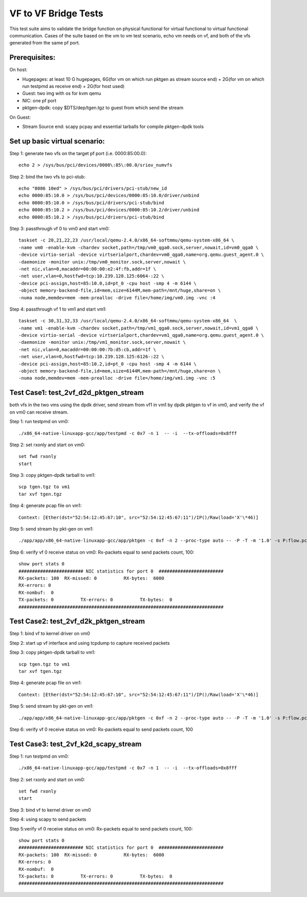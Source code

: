 .. Copyright (c) <2015-2017>, Intel Corporation
   All rights reserved.

   Redistribution and use in source and binary forms, with or without
   modification, are permitted provided that the following conditions
   are met:

   - Redistributions of source code must retain the above copyright
     notice, this list of conditions and the following disclaimer.

   - Redistributions in binary form must reproduce the above copyright
     notice, this list of conditions and the following disclaimer in
     the documentation and/or other materials provided with the
     distribution.

   - Neither the name of Intel Corporation nor the names of its
     contributors may be used to endorse or promote products derived
     from this software without specific prior written permission.

   THIS SOFTWARE IS PROVIDED BY THE COPYRIGHT HOLDERS AND CONTRIBUTORS
   "AS IS" AND ANY EXPRESS OR IMPLIED WARRANTIES, INCLUDING, BUT NOT
   LIMITED TO, THE IMPLIED WARRANTIES OF MERCHANTABILITY AND FITNESS
   FOR A PARTICULAR PURPOSE ARE DISCLAIMED. IN NO EVENT SHALL THE
   COPYRIGHT OWNER OR CONTRIBUTORS BE LIABLE FOR ANY DIRECT, INDIRECT,
   INCIDENTAL, SPECIAL, EXEMPLARY, OR CONSEQUENTIAL DAMAGES
   (INCLUDING, BUT NOT LIMITED TO, PROCUREMENT OF SUBSTITUTE GOODS OR
   SERVICES; LOSS OF USE, DATA, OR PROFITS; OR BUSINESS INTERRUPTION)
   HOWEVER CAUSED AND ON ANY THEORY OF LIABILITY, WHETHER IN CONTRACT,
   STRICT LIABILITY, OR TORT (INCLUDING NEGLIGENCE OR OTHERWISE)
   ARISING IN ANY WAY OUT OF THE USE OF THIS SOFTWARE, EVEN IF ADVISED
   OF THE POSSIBILITY OF SUCH DAMAGE.

=====================
VF to VF Bridge Tests
=====================

This test suite aims to validate the bridge function on physical functional
for virtual functional to virtual functional communication. Cases of the
suite based on the vm to vm test scenario, echo vm needs on vf, and both of
the vfs generated from the same pf port.

Prerequisites:
==============

On host:

* Hugepages: at least 10 G hugepages, 6G(for vm on which run pktgen as stream
  source end) + 2G(for vm on which run testpmd as receive end) + 2G(for host
  used)

* Guest: two img with os for kvm qemu

* NIC: one pf port

* pktgen-dpdk: copy $DTS/dep/tgen.tgz to guest from which send the stream

On Guest:

* Stream Source end: scapy pcpay and essential tarballs for compile pktgen-dpdk tools


Set up basic virtual scenario:
==============================

Step 1: generate two vfs on the target pf port (i.e. 0000:85:00.0)::

        echo 2 > /sys/bus/pci/devices/0000\:85\:00.0/sriov_numvfs

Step 2: bind the two vfs to pci-stub::

        echo "8086 10ed" > /sys/bus/pci/drivers/pci-stub/new_id
        echo 0000:85:10.0 > /sys/bus/pci/devices/0000:85:10.0/driver/unbind
        echo 0000:85:10.0 > /sys/bus/pci/drivers/pci-stub/bind
        echo 0000:85:10.2 > /sys/bus/pci/devices/0000:85:10.2/driver/unbind
        echo 0000:85:10.2 > /sys/bus/pci/drivers/pci-stub/bind

Step 3: passthrough vf 0 to vm0 and start vm0::

        taskset -c 20,21,22,23 /usr/local/qemu-2.4.0/x86_64-softmmu/qemu-system-x86_64 \
        -name vm0 -enable-kvm -chardev socket,path=/tmp/vm0_qga0.sock,server,nowait,id=vm0_qga0 \
        -device virtio-serial -device virtserialport,chardev=vm0_qga0,name=org.qemu.guest_agent.0 \
        -daemonize -monitor unix:/tmp/vm0_monitor.sock,server,nowait \
        -net nic,vlan=0,macaddr=00:00:00:e2:4f:fb,addr=1f \
        -net user,vlan=0,hostfwd=tcp:10.239.128.125:6064-:22 \
        -device pci-assign,host=85:10.0,id=pt_0 -cpu host -smp 4 -m 6144 \
        -object memory-backend-file,id=mem,size=6144M,mem-path=/mnt/huge,share=on \
        -numa node,memdev=mem -mem-prealloc -drive file=/home/img/vm0.img -vnc :4

Step 4: passthrough vf 1 to vm1 and start vm1::

        taskset -c 30,31,32,33 /usr/local/qemu-2.4.0/x86_64-softmmu/qemu-system-x86_64  \
        -name vm1 -enable-kvm -chardev socket,path=/tmp/vm1_qga0.sock,server,nowait,id=vm1_qga0 \
        -device virtio-serial -device virtserialport,chardev=vm1_qga0,name=org.qemu.guest_agent.0 \
        -daemonize -monitor unix:/tmp/vm1_monitor.sock,server,nowait \
        -net nic,vlan=0,macaddr=00:00:00:7b:d5:cb,addr=1f \
        -net user,vlan=0,hostfwd=tcp:10.239.128.125:6126-:22 \
        -device pci-assign,host=85:10.2,id=pt_0 -cpu host -smp 4 -m 6144 \
        -object memory-backend-file,id=mem,size=6144M,mem-path=/mnt/huge,share=on \
        -numa node,memdev=mem -mem-prealloc -drive file=/home/img/vm1.img -vnc :5


Test Case1: test_2vf_d2d_pktgen_stream
======================================

both vfs in the two vms using the dpdk driver, send stream from vf1 in vm1 by
dpdk pktgen to vf in vm0, and verify the vf on vm0 can receive stream.

Step 1: run testpmd on vm0::

        ./x86_64-native-linuxapp-gcc/app/testpmd -c 0x7 -n 1  -- -i  --tx-offloads=0x8fff

Step 2: set rxonly and start on vm0::

        set fwd rxonly
        start

Step 3: copy pktgen-dpdk tarball to vm1::

        scp tgen.tgz to vm1
        tar xvf tgen.tgz

Step 4: generate pcap file on vm1::

        Context: [Ether(dst="52:54:12:45:67:10", src="52:54:12:45:67:11")/IP()/Raw(load='X'\*46)]

Step 5: send stream by pkt-gen on vm1::

        ./app/app/x86_64-native-linuxapp-gcc/app/pktgen -c 0xf -n 2 --proc-type auto -- -P -T -m '1.0' -s P:flow.pcap

Step 6: verify vf 0 receive status on vm0: Rx-packets equal to send packets count, 100::

        show port stats 0
        ######################## NIC statistics for port 0  ########################
        RX-packets: 100  RX-missed: 0          RX-bytes:  6000
        RX-errors: 0
        RX-nombuf:  0
        TX-packets: 0          TX-errors: 0          TX-bytes:  0
        ############################################################################

Test Case2: test_2vf_d2k_pktgen_stream
======================================

Step 1: bind vf to kernel driver on vm0

Step 2: start up vf interface and using tcpdump to capture received packets

Step 3: copy pktgen-dpdk tarball to vm1::

        scp tgen.tgz to vm1
        tar xvf tgen.tgz

Step 4: generate pcap file on vm1::

        Context: [Ether(dst="52:54:12:45:67:10", src="52:54:12:45:67:11")/IP()/Raw(load='X'\*46)]

Step 5: send stream by pkt-gen on vm1::

        ./app/app/x86_64-native-linuxapp-gcc/app/pktgen -c 0xf -n 2 --proc-type auto -- -P -T -m '1.0' -s P:flow.pcap

Step 6: verify vf 0 receive status on vm0: Rx-packets equal to send packets count, 100

Test Case3: test_2vf_k2d_scapy_stream
=====================================

Step 1: run testpmd on vm0::

        ./x86_64-native-linuxapp-gcc/app/testpmd -c 0x7 -n 1  -- -i  --tx-offloads=0x8fff

Step 2: set rxonly and start on vm0::

        set fwd rxonly
        start

Step 3: bind vf to kernel driver on vm0

Step 4: using scapy to send packets

Step 5:verify vf 0 receive status on vm0: Rx-packets equal to send packets count, 100::

        show port stats 0
        ######################## NIC statistics for port 0  ########################
        RX-packets: 100  RX-missed: 0          RX-bytes:  6000
        RX-errors: 0
        RX-nombuf:  0
        TX-packets: 0          TX-errors: 0          TX-bytes:  0
        ############################################################################
